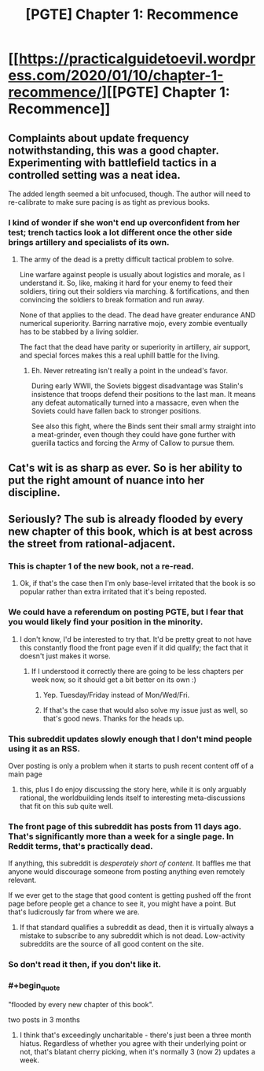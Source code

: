 #+TITLE: [PGTE] Chapter 1: Recommence

* [[https://practicalguidetoevil.wordpress.com/2020/01/10/chapter-1-recommence/][[PGTE] Chapter 1: Recommence]]
:PROPERTIES:
:Author: Dent7777
:Score: 62
:DateUnix: 1578661451.0
:END:

** Complaints about update frequency notwithstanding, this was a good chapter. Experimenting with battlefield tactics in a controlled setting was a neat idea.

The added length seemed a bit unfocused, though. The author will need to re-calibrate to make sure pacing is as tight as previous books.
:PROPERTIES:
:Author: earnestadmission
:Score: 14
:DateUnix: 1578674663.0
:END:

*** I kind of wonder if she won't end up overconfident from her test; trench tactics look a lot different once the other side brings artillery and specialists of its own.
:PROPERTIES:
:Author: CouteauBleu
:Score: 4
:DateUnix: 1578739215.0
:END:

**** The army of the dead is a pretty difficult tactical problem to solve.

Line warfare against people is usually about logistics and morale, as I understand it. So, like, making it hard for your enemy to feed their soldiers, tiring out their soldiers via marching. & fortifications, and then convincing the soldiers to break formation and run away.

None of that applies to the dead. The dead have greater endurance AND numerical superiority. Barring narrative mojo, every zombie eventually has to be stabbed by a living soldier.

The fact that the dead have parity or superiority in artillery, air support, and special forces makes this a real uphill battle for the living.
:PROPERTIES:
:Author: earnestadmission
:Score: 5
:DateUnix: 1578759798.0
:END:

***** Eh. Never retreating isn't really a point in the undead's favor.

During early WWII, the Soviets biggest disadvantage was Stalin's insistence that troops defend their positions to the last man. It means any defeat automatically turned into a massacre, even when the Soviets could have fallen back to stronger positions.

See also this fight, where the Binds sent their small army straight into a meat-grinder, even though they could have gone further with guerilla tactics and forcing the Army of Callow to pursue them.
:PROPERTIES:
:Author: CouteauBleu
:Score: 3
:DateUnix: 1578764040.0
:END:


** Cat's wit is as sharp as ever. So is her ability to put the right amount of nuance into her discipline.
:PROPERTIES:
:Author: Brell4Evar
:Score: 7
:DateUnix: 1578688510.0
:END:


** Seriously? The sub is already flooded by every new chapter of this book, which is at best across the street from rational-adjacent.
:PROPERTIES:
:Author: LazarusRises
:Score: -32
:DateUnix: 1578662843.0
:END:

*** This is chapter 1 of the new book, not a re-read.
:PROPERTIES:
:Author: ketura
:Score: 25
:DateUnix: 1578666751.0
:END:

**** Ok, if that's the case then I'm only base-level irritated that the book is so popular rather than extra irritated that it's being reposted.
:PROPERTIES:
:Author: LazarusRises
:Score: -4
:DateUnix: 1578667963.0
:END:


*** We could have a referendum on posting PGTE, but I fear that you would likely find your position in the minority.
:PROPERTIES:
:Author: Dent7777
:Score: 21
:DateUnix: 1578666876.0
:END:

**** I don't know, I'd be interested to try that. It'd be pretty great to not have this constantly flood the front page even if it did qualify; the fact that it doesn't just makes it worse.
:PROPERTIES:
:Author: 1101560
:Score: -3
:DateUnix: 1578668187.0
:END:

***** If I understood it correctly there are going to be less chapters per week now, so it should get a bit better on its own :)
:PROPERTIES:
:Author: Hydroxxx
:Score: 14
:DateUnix: 1578668776.0
:END:

****** Yep. Tuesday/Friday instead of Mon/Wed/Fri.
:PROPERTIES:
:Author: Iconochasm
:Score: 4
:DateUnix: 1578669555.0
:END:


****** If that's the case that would also solve my issue just as well, so that's good news. Thanks for the heads up.
:PROPERTIES:
:Author: 1101560
:Score: 2
:DateUnix: 1578669533.0
:END:


*** This subreddit updates slowly enough that I don't mind people using it as an RSS.

Over posting is only a problem when it starts to push recent content off of a main page
:PROPERTIES:
:Author: best_cat
:Score: 20
:DateUnix: 1578675859.0
:END:

**** this, plus I do enjoy discussing the story here, while it is only arguably rational, the worldbuilding lends itself to interesting meta-discussions that fit on this sub quite well.
:PROPERTIES:
:Author: elysian_field_day
:Score: 18
:DateUnix: 1578680729.0
:END:


*** The front page of this subreddit has posts from 11 days ago. That's significantly more than a week for a single page. In Reddit terms, that's practically dead.

If anything, this subreddit is /desperately short of content/. It baffles me that anyone would discourage someone from posting anything even remotely relevant.

If we ever get to the stage that good content is getting pushed off the front page before people get a chance to see it, you might have a point. But that's ludicrously far from where we are.
:PROPERTIES:
:Author: Ginnerben
:Score: 34
:DateUnix: 1578679858.0
:END:

**** If that standard qualifies a subreddit as dead, then it is virtually always a mistake to subscribe to any subreddit which is not dead. Low-activity subreddits are the source of all good content on the site.
:PROPERTIES:
:Author: VorpalAuroch
:Score: 2
:DateUnix: 1579041370.0
:END:


*** So don't read it then, if you don't like it.
:PROPERTIES:
:Author: cthulhusleftnipple
:Score: 21
:DateUnix: 1578665514.0
:END:


*** #+begin_quote
  "flooded by every new chapter of this book".

  two posts in 3 months
#+end_quote
:PROPERTIES:
:Author: leakycauldron
:Score: 5
:DateUnix: 1578708997.0
:END:

**** I think that's exceedingly uncharitable - there's just been a three month hiatus. Regardless of whether you agree with their underlying point or not, that's blatant cherry picking, when it's normally 3 (now 2) updates a week.
:PROPERTIES:
:Author: Zephyr101198
:Score: 2
:DateUnix: 1579023920.0
:END:
